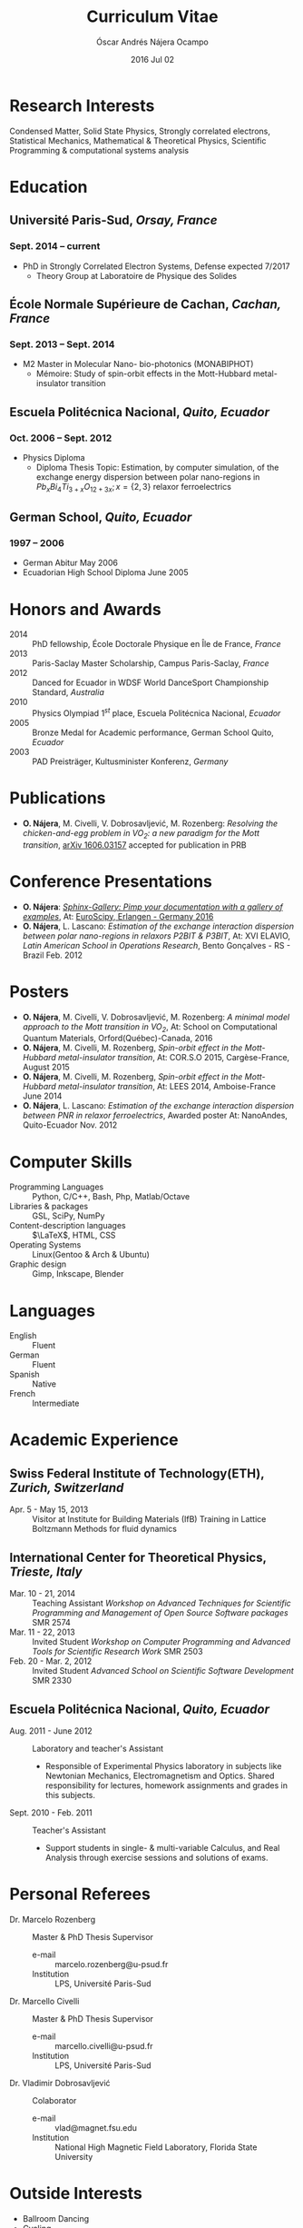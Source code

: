 #+TITLE: Curriculum Vitae
#+AUTHOR: Óscar Andrés Nájera Ocampo
#+EMAIL:  najera.oscar@gmail.com
#+DATE:   2016 Jul 02
#+LATEX_CLASS: moderncv
#+LATEX_CLASS_OPTIONS: [a4paper,11pt]
#+LATEX_HEADER: \usepackage[scale=0.85]{geometry}
#+LATEX_HEADER: \usepackage[utf8]{inputenc}
#+LATEX_HEADER: \usepackage{hyperref}
#+LATEX_HEADER: \moderncvstyle{classic} % CV theme - options include: 'casual' (default), 'classic', 'oldstyle' and 'banking'
#+LATEX_HEADER: \moderncvcolor{blue} % CV color - options include: 'blue' (default), 'orange', 'green', 'red', 'purple', 'grey' and 'black'
#+STARTUP: hideblocks
#+OPTIONS: toc:nil tags:nil

#+LATEX_HEADER: \name{Óscar}{Nájera}
#+LATEX_HEADER: \address{1 Square François Couperin}{92160 Antony}{France}
#+LATEX_HEADER: \phone[mobile]{(+33) 0750908406}
#+LATEX_HEADER: \email{najera.oscar@gmail.com}
#+LATEX_HEADER: \homepage{oscarnajera.com}
#+LATEX_HEADER: \social[github]{Titan-C}
#+LATEX_HEADER: \photo{./foto2012.jpg}
#+BEGIN_EXPORT markdown
---
layout: page
title: Curriculum Vitae
permalink: /cv/
---

##### [PDF file download](https://dl.dropbox.com/u/29005867/najera-cv.pdf)
#+END_EXPORT
* Research Interests
Condensed Matter, Solid State Physics, Strongly correlated electrons,
Statistical Mechanics, Mathematical & Theoretical Physics, Scientific
Programming & computational systems analysis
* Education
** *Université Paris-Sud*, /Orsay, France/
*** *Sept. 2014 -- current*
- PhD in Strongly Correlated Electron Systems, Defense expected 7/2017
    - Theory Group at Laboratoire de Physique des Solides
** *École Normale Supérieure de Cachan*, /Cachan, France/
*** *Sept. 2013 -- Sept. 2014*
 - M2 Master in Molecular Nano- bio-photonics (MONABIPHOT)
   - Mémoire: Study of spin-orbit effects in the Mott-Hubbard metal-insulator transition
** *Escuela Politécnica Nacional*, /Quito, Ecuador/
*** *Oct. 2006 -- Sept. 2012*
 - Physics Diploma
   - Diploma Thesis Topic: Estimation, by computer simulation, of the
     exchange energy dispersion between polar nano-regions in
     $Pb_xBi_4Ti_{3+x}O_{12+3x}; x=\{2,3\}$ relaxor ferroelectrics
** *German School*, /Quito, Ecuador/
*** *1997 -- 2006*
- German Abitur May 2006
- Ecuadorian High School Diploma June 2005
* Honors and Awards
- 2014 :: PhD fellowship, École Doctorale Physique en Île de France, /France/
- 2013 :: Paris-Saclay Master Scholarship, Campus Paris-Saclay, /France/
- 2012 :: Danced for Ecuador in WDSF World DanceSport Championship Standard, /Australia/
- 2010 :: Physics Olympiad $1^{st}$ place, Escuela Politécnica Nacional, /Ecuador/
- 2005 :: Bronze Medal for Academic performance, German School Quito, /Ecuador/
- 2003 :: PAD Preisträger, Kultusminister Konferenz, /Germany/
* Publications
- *O. Nájera*, M. Civelli, V. Dobrosavljević, M. Rozenberg: /Resolving
  the chicken-and-egg problem in VO_2:/ /a new paradigm for the Mott
  transition/, [[http://arxiv.org/abs/1606.03157][arXiv 1606.03157]] accepted for publication in PRB
* Conference Presentations
- *O. Nájera*: [[https://titan-c.github.io/sphinx-gallery-slides/][/Sphinx-Gallery: Pimp your documentation with a gallery
  of examples/]], At: [[https://www.euroscipy.org/2016/schedule/sessions/22/][EuroScipy, Erlangen - Germany 2016]]
- *O. Nájera*, L. Lascano: /Estimation of the exchange interaction
  dispersion between polar nano-regions in relaxors P2BIT & P3BIT/, At:
  XVI ELAVIO, /Latin American School in Operations Research/, Bento
  Gonçalves - RS - Brazil Feb. 2012
* Posters
- *O. Nájera*, M. Civelli, V. Dobrosavljević, M. Rozenberg: /A minimal
  model approach to the Mott transition in VO_2/, At: School on
  Computational Quantum Materials, Orford(Québec)-Canada, 2016
- *O. Nájera*, M. Civelli, M. Rozenberg, /Spin-orbit effect in the
  Mott-Hubbard metal-insulator transition/, At: COR.S.O 2015,
  Cargèse-France, August 2015
- *O. Nájera*, M. Civelli, M. Rozenberg, /Spin-orbit effect in the
  Mott-Hubbard metal-insulator transition/, At: LEES 2014,
  Amboise-France June 2014
- *O. Nájera*, L. Lascano: /Estimation of the exchange interaction
  dispersion between PNR in relaxor ferroelectrics/,  Awarded poster
  At: NanoAndes, Quito-Ecuador Nov. 2012

* Computer Skills
- Programming Languages ::  Python, C/C++,  Bash, Php, Matlab/Octave
- Libraries & packages :: GSL, SciPy, NumPy
- Content-description languages :: $\LaTeX$, HTML, CSS
- Operating Systems ::  Linux(Gentoo & Arch & Ubuntu)
- Graphic design :: Gimp, Inkscape, Blender
* Languages
- English :: Fluent
- German :: Fluent
- Spanish :: Native
- French :: Intermediate

* Academic Experience
** Swiss Federal Institute of Technology(ETH), /Zurich, Switzerland/
- Apr. 5 - May 15, 2013 :: Visitor at Institute for Building Materials (IfB)
    Training in Lattice Boltzmann Methods for fluid dynamics
** International Center for Theoretical Physics, /Trieste, Italy/
- Mar. 10 - 21, 2014 :: Teaching Assistant
    /Workshop on Advanced Techniques for Scientific Programming and
    Management of Open Source Software packages/ SMR 2574
- Mar. 11 - 22, 2013 :: Invited Student
    /Workshop on Computer Programming and Advanced Tools for Scientific
    Research Work/ SMR 2503
- Feb. 20 - Mar. 2, 2012 :: Invited Student
    /Advanced School on Scientific Software Development/ SMR 2330
** Escuela Politécnica Nacional, /Quito, Ecuador/
- Aug. 2011 - June 2012 :: Laboratory and teacher's Assistant
    - Responsible of Experimental Physics laboratory in subjects like
      Newtonian Mechanics, Electromagnetism and Optics. Shared
      responsibility for lectures, homework assignments and grades in
      this subjects.
- Sept. 2010 - Feb. 2011 :: Teacher's Assistant
    - Support students in single- & multi-variable Calculus, and Real
      Analysis through exercise sessions and solutions of exams.
* Personal Referees                                               :latexonly:
- Dr. Marcelo Rozenberg :: Master & PhD Thesis Supervisor
    - e-mail :: marcelo.rozenberg@u-psud.fr
    - Institution :: LPS, Université Paris-Sud
- Dr. Marcello Civelli :: Master & PhD Thesis Supervisor
    - e-mail :: marcello.civelli@u-psud.fr
    - Institution :: LPS, Université Paris-Sud
- Dr. Vladimir Dobrosavljević :: Colaborator
    - e-mail :: vlad@magnet.fsu.edu
    - Institution :: National High Magnetic Field Laboratory, Florida State University
* Outside Interests
- Ballroom Dancing
- Cycling
- Swimming

* Contact Information                                              :noexport:
| *Home Address* | 1 Square François Couperin |
|              | 92160 Antony - France      |
| *Mobile*       | (+33) 0750908406           |
| *e-mail*       | najera.oscar@gmail.com     |
| *www*          | https://titan-c.github.io |
* Personal Information                                             :noexport:
| *Family Name* | Nájera Ocampo |   | *Given Name*    | Óscar Andrés  |
| *Nationality* | Ecuadorian    |   | *Date of Birth* | 13 April 1988 |
| *Gender*      | Male          |   |               |               |
* Readme - About exports                                           :noexport:
Because for now I could not make the export process totally automatic
here are the steps to follow.
** Markdown export for the website
It is important to launch markdown first to make orgmode aware of it
and understand the first markdown block. Otherwise it appears in the
Latex file.
#+BEGIN_SRC emacs-lisp
  (let ((org-export-exclude-tags '("noexport" "latexonly")))
    (org-md-export-to-markdown))
    (rename-file "cv.md" "../cv.md" t)
#+END_SRC

#+RESULTS:

and remember to double escape the latex in the rendered markdown
file. So \(\LaTeX\) has to become \\(\LaTeX\\)
** Latex
To load the CV Template into the orgmode export I need to load the
moderncv class. I adapted this from [[http://orgmode.org/worg/org-tutorials/org-latex-export.html][Latex export - 6 Using Custom
Classes]] . Just run this once to load.
#+BEGIN_SRC emacs-lisp
  (add-to-list 'org-latex-classes '("moderncv"
                      "\\documentclass{moderncv}
       [NO-DEFAULT-PACKAGES]
       [EXTRA]"
       ("\\section{%s}" . "\\section*{%s}")
       ("\\subsection{%s}" . "\\subsection*{%s}")
       ("\\cvitem{%s}{" "}" "\\cvitem{%s}{" "}")))
#+END_SRC

#+RESULTS:
| moderncv | \documentclass{moderncv} |

#+BEGIN_SRC emacs-lisp
 (org-latex-export-to-pdf)
 (rename-file "cv.pdf" "~/Dropbox/Public/najera-cv.pdf" t)
#+END_SRC

#+RESULTS:
